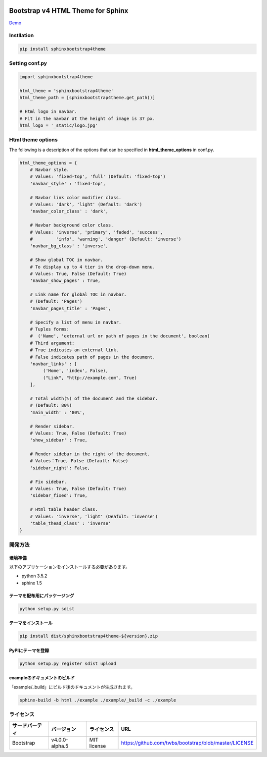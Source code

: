 .. image:: https://travis-ci.org/myyasuda/sphinxbootstrap4theme.svg?branch=master
    :target: https://travis-ci.org/myyasuda/sphinxbootstrap4theme

=============================================
Bootstrap v4 HTML Theme for Sphinx
=============================================

`Demo <http://myyasuda.github.io/sphinxbootstrap4theme>`_

Instllation
===========

.. code-block:: bat

   pip install sphinxbootstrap4theme


Setting conf.py
===============

.. code-block:: python

   import sphinxbootstrap4theme

   html_theme = 'sphinxbootstrap4theme'
   html_theme_path = [sphinxbootstrap4theme.get_path()]

   # Html logo in navbar.
   # Fit in the navbar at the height of image is 37 px.
   html_logo = '_static/logo.jpg'


Html theme options
==================

The following is a description of the options that can be specified in **html_theme_options** in conf.py.

.. code-block:: python

   html_theme_options = {
       # Navbar style.
       # Values: 'fixed-top', 'full' (Default: 'fixed-top')
       'navbar_style' : 'fixed-top',

       # Navbar link color modifier class.
       # Values: 'dark', 'light' (Default: 'dark')
       'navbar_color_class' : 'dark',

       # Navbar background color class.
       # Values: 'inverse', 'primary', 'faded', 'success',
       #         'info', 'warning', 'danger' (Default: 'inverse')
       'navbar_bg_class' : 'inverse',

       # Show global TOC in navbar.
       # To display up to 4 tier in the drop-down menu.
       # Values: True, False (Default: True)
       'navbar_show_pages' : True,

       # Link name for global TOC in navbar.
       # (Default: 'Pages')
       'navbar_pages_title' : 'Pages',

       # Specify a list of menu in navbar.
       # Tuples forms:
       #  ('Name', 'external url or path of pages in the document', boolean)
       # Third argument:
       # True indicates an external link.
       # False indicates path of pages in the document.
       'navbar_links' : [
            ('Home', 'index', False),
            ("Link", "http://example.com", True)
       ],

       # Total width(%) of the document and the sidebar.
       # (Default: 80%)
       'main_width' : '80%',

       # Render sidebar.
       # Values: True, False (Default: True)
       'show_sidebar' : True,

       # Render sidebar in the right of the document.
       # Values：True, False (Default: False)
       'sidebar_right': False,

       # Fix sidebar.
       # Values: True, False (Default: True)
       'sidebar_fixed': True,

       # Html table header class.
       # Values: 'inverse', 'light' (Deafult: 'inverse')
       'table_thead_class' : 'inverse'
   }


開発方法
========

環境準備
--------

以下のアプリケーションをインストールする必要があります。

- python 3.5.2
- sphinx 1.5

テーマを配布用にパッケージング
------------------------------

.. code-block:: bat

   python setup.py sdist

テーマをインストール
------------------------------

.. code-block:: bat

   pip install dist/sphinxbootstrap4theme-${version}.zip

PyPIにテーマを登録
------------------

.. code-block:: bat

   python setup.py register sdist upload

exampleのドキュメントのビルド
-----------------------------

「example/_build」にビルド後のドキュメントが生成されます。

.. code-block:: bat

   sphinx-build -b html ./example ./example/_build -c ./example


ライセンス
==========

+--------------+---------------+-------------+-----------------------------------------------------+
|サードパーティ|バージョン     |ライセンス   |URL                                                  |
+==============+===============+=============+=====================================================+
| Bootstrap    |v4.0.0-alpha.5 | MIT license |https://github.com/twbs/bootstrap/blob/master/LICENSE|
+--------------+---------------+-------------+-----------------------------------------------------+

